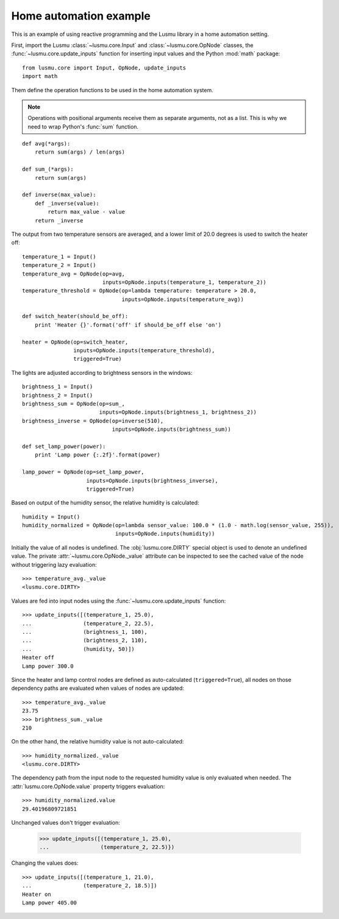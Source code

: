Home automation example
=======================

This is an example of using reactive programming and the Lusmu library
in a home automation setting.

First, import the Lusmu :class:`~lusmu.core.Input`
and :class:`~lusmu.core.OpNode` classes,
the :func:`~lusmu.core.update_inputs` function for inserting input values
and the Python :mod:`math` package::

    from lusmu.core import Input, OpNode, update_inputs
    import math

Them define the operation functions
to be used in the home automation system.

.. note:: Operations with positional arguments
          receive them as separate arguments, not as a list.
          This is why we need to wrap Python's :func:`sum` function.

::

    def avg(*args):
        return sum(args) / len(args)

    def sum_(*args):
        return sum(args)

    def inverse(max_value):
        def _inverse(value):
            return max_value - value
        return _inverse

The output from two temperature sensors are averaged,
and a lower limit of 20.0 degrees is used to switch the heater off:

.. graphviz::

   digraph temperature {
      temperature_1 [shape=diamond];
      temperature_2 [shape=diamond];
      temperature_1 -> temperature_avg;
      temperature_2 -> temperature_avg;
      temperature_avg -> temperature_threshold;
      temperature_threshold -> heater;
   }

::

    temperature_1 = Input()
    temperature_2 = Input()
    temperature_avg = OpNode(op=avg,
                             inputs=OpNode.inputs(temperature_1, temperature_2))
    temperature_threshold = OpNode(op=lambda temperature: temperature > 20.0,
                                   inputs=OpNode.inputs(temperature_avg))

    def switch_heater(should_be_off):
        print 'Heater {}'.format('off' if should_be_off else 'on')

    heater = OpNode(op=switch_heater,
                    inputs=OpNode.inputs(temperature_threshold),
                    triggered=True)

The lights are adjusted according to brightness sensors in the windows:

.. graphviz::

   digraph brightness {
      brightness_1 [shape=diamond];
      brightness_2 [shape=diamond];
      brightness_1 -> brightness_sum;
      brightness_2 -> brightness_sum;
      brightness_sum -> brightness_inverse;
      brightness_inverse -> lamp_power;
   }

::

    brightness_1 = Input()
    brightness_2 = Input()
    brightness_sum = OpNode(op=sum_,
                            inputs=OpNode.inputs(brightness_1, brightness_2))
    brightness_inverse = OpNode(op=inverse(510),
                                inputs=OpNode.inputs(brightness_sum))

    def set_lamp_power(power):
        print 'Lamp power {:.2f}'.format(power)

    lamp_power = OpNode(op=set_lamp_power,
                        inputs=OpNode.inputs(brightness_inverse),
                        triggered=True)

Based on output of the humidity sensor,
the relative humidity is calculated:

.. graphviz::

   digraph humidity {
      humidity [shape=diamond];
      humidity -> humidity_normalized;
   }
 
::

    humidity = Input()
    humidity_normalized = OpNode(op=lambda sensor_value: 100.0 * (1.0 - math.log(sensor_value, 255)),
                                 inputs=OpNode.inputs(humidity))

Initially the value of all nodes is undefined.
The :obj:`lusmu.core.DIRTY` special object is used
to denote an undefined value.
The private :attr:`~lusmu.core.OpNode._value` attribute
can be inspected to see the cached value of the node
without triggering lazy evaluation::

    >>> temperature_avg._value
    <lusmu.core.DIRTY>

Values are fed into input nodes
using the :func:`~lusmu.core.update_inputs` function::

    >>> update_inputs([(temperature_1, 25.0),
    ...                (temperature_2, 22.5),
    ...                (brightness_1, 100),
    ...                (brightness_2, 110),
    ...                (humidity, 50)])
    Heater off
    Lamp power 300.0

Since the heater and lamp control nodes
are defined as auto-calculated (``triggered=True``),
all nodes on those dependency paths are evaluated
when values of nodes are updated::

    >>> temperature_avg._value
    23.75
    >>> brightness_sum._value
    210

On the other hand, the relative humidity value is not auto-calculated::

    >>> humidity_normalized._value
    <lusmu.core.DIRTY>

The dependency path from the input node to the requested humidity value
is only evaluated when needed.
The :attr:`lusmu.core.OpNode.value` property triggers evaluation::

    >>> humidity_normalized.value
    29.40196809721851

Unchanged values don't trigger evaluation:

    >>> update_inputs([(temperature_1, 25.0),
    ...                (temperature_2, 22.5)})

Changing the values does::

    >>> update_inputs([(temperature_1, 21.0),
    ...                (temperature_2, 18.5)])
    Heater on
    Lamp power 405.00
